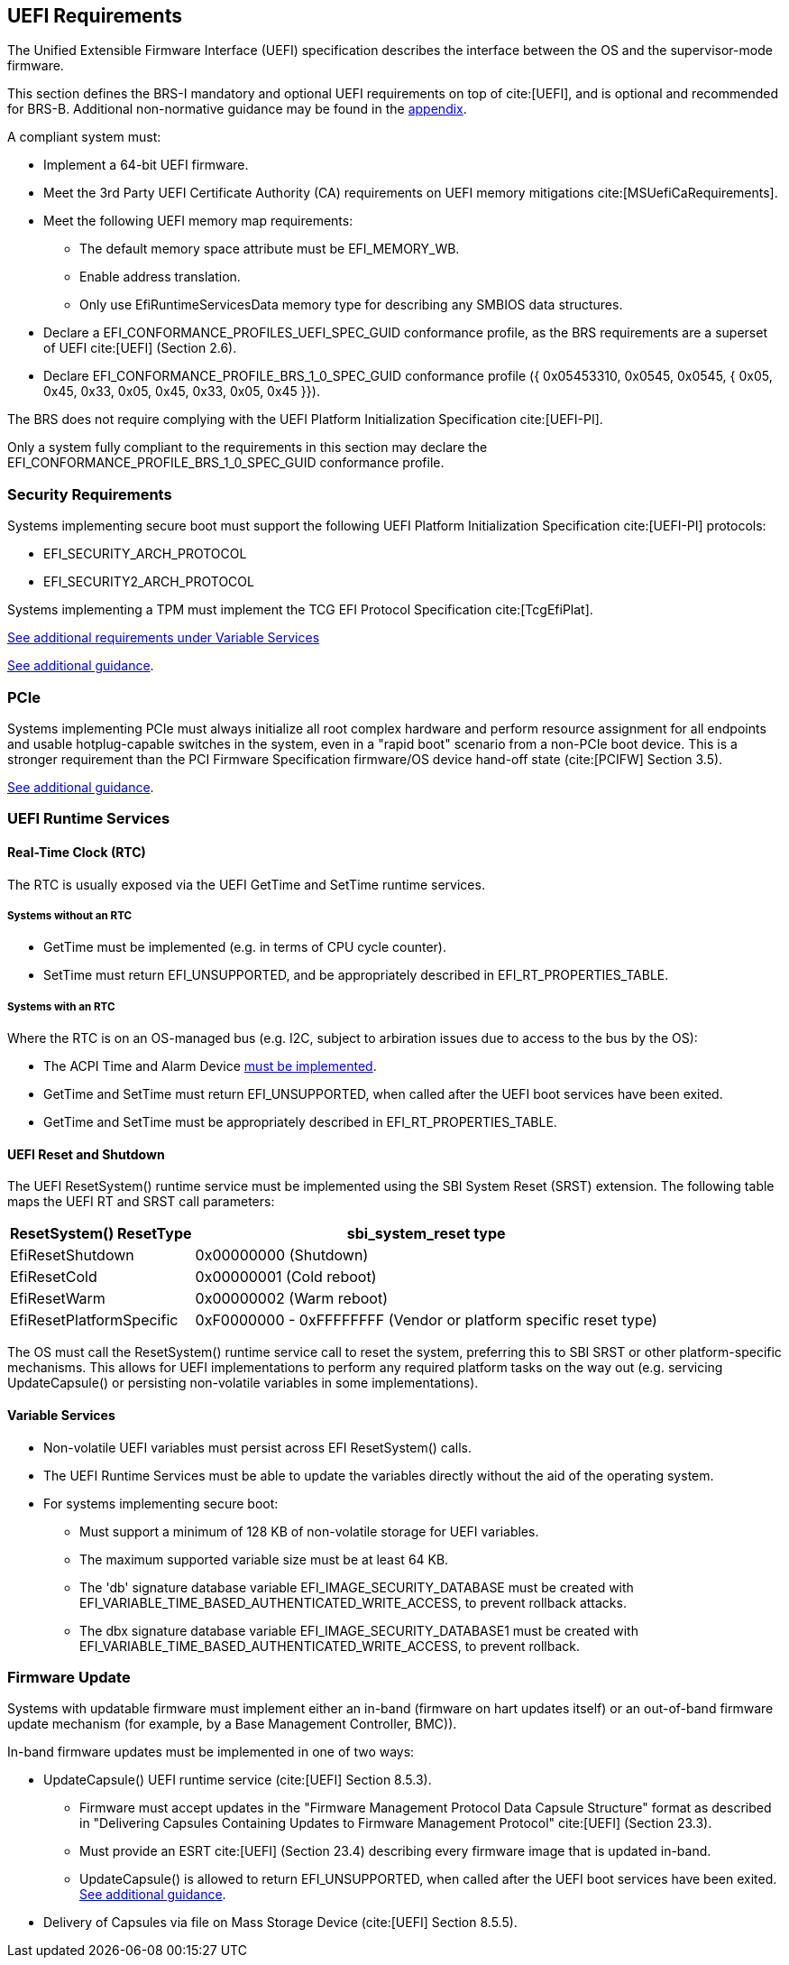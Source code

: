 [[uefi]]
== UEFI Requirements

The Unified Extensible Firmware Interface (UEFI) specification describes the interface between the OS and the supervisor-mode firmware.

This section defines the BRS-I mandatory and optional UEFI requirements on top of cite:[UEFI], and is optional and recommended for BRS-B. Additional non-normative guidance may be found in the <<uefi-guidance, appendix>>.

A compliant system must:

* Implement a 64-bit UEFI firmware.
* Meet the 3rd Party UEFI Certificate Authority (CA) requirements on UEFI memory mitigations cite:[MSUefiCaRequirements].
* Meet the following UEFI memory map requirements:
** The default memory space attribute must be EFI_MEMORY_WB.
** Enable address translation.
** Only use EfiRuntimeServicesData memory type for describing any SMBIOS data structures.
* Declare a EFI_CONFORMANCE_PROFILES_UEFI_SPEC_GUID conformance profile, as the BRS requirements are a superset of UEFI cite:[UEFI] (Section 2.6).
* Declare EFI_CONFORMANCE_PROFILE_BRS_1_0_SPEC_GUID conformance profile ({ 0x05453310, 0x0545, 0x0545, { 0x05, 0x45, 0x33, 0x05, 0x45, 0x33, 0x05, 0x45 }}).

The BRS does not require complying with the UEFI Platform Initialization Specification cite:[UEFI-PI].

Only a system fully compliant to the requirements in this section
may declare the EFI_CONFORMANCE_PROFILE_BRS_1_0_SPEC_GUID conformance profile.

=== Security Requirements

Systems implementing secure boot must support the following UEFI Platform Initialization Specification cite:[UEFI-PI] protocols:

* EFI_SECURITY_ARCH_PROTOCOL
* EFI_SECURITY2_ARCH_PROTOCOL

Systems implementing a TPM must implement the TCG
EFI Protocol Specification cite:[TcgEfiPlat].

<<uefi-variable, See additional requirements under Variable Services>>

<<uefi-guidance-security, See additional guidance>>.

=== PCIe

Systems implementing PCIe must always initialize all root complex
hardware and perform resource assignment for all endpoints and usable
hotplug-capable switches in the system, even in a "rapid boot"
scenario from a non-PCIe boot device. This is a stronger requirement
than the PCI Firmware Specification firmware/OS device hand-off state
(cite:[PCIFW] Section 3.5).

<<uefi-guidance-pcie, See additional guidance>>.

=== UEFI Runtime Services

[[uefi-rtc]]
==== Real-Time Clock (RTC)

The RTC is usually exposed via the UEFI GetTime and SetTime runtime services.

===== Systems without an RTC

* GetTime must be implemented (e.g. in terms of CPU cycle counter).
* SetTime must return EFI_UNSUPPORTED, and be appropriately described in EFI_RT_PROPERTIES_TABLE.

===== Systems with an RTC

Where the RTC is on an OS-managed bus (e.g. I2C, subject to arbiration issues due to access to the bus by the OS):

* The ACPI Time and Alarm Device <<acpi-tad, must be implemented>>.
* GetTime and SetTime must return EFI_UNSUPPORTED, when called after the UEFI boot services have been exited.
* GetTime and SetTime must be appropriately described in EFI_RT_PROPERTIES_TABLE.

[[uefi-resetsystem]]
==== UEFI Reset and Shutdown

The UEFI ResetSystem() runtime service must be implemented using the SBI System Reset (SRST) extension. The following table maps the UEFI RT and SRST call parameters:

[%autowidth]
|===
|ResetSystem() ResetType|sbi_system_reset type

|EfiResetShutdown
|0x00000000 (Shutdown)

|EfiResetCold
|0x00000001 (Cold reboot)

|EfiResetWarm
|0x00000002 (Warm reboot)

|EfiResetPlatformSpecific
|0xF0000000 - 0xFFFFFFFF (Vendor or platform specific reset type)
|===

The OS must call the ResetSystem() runtime service call to reset the system,
preferring this to SBI SRST or other platform-specific mechanisms. This
allows for UEFI implementations to perform any required platform tasks on the way out (e.g. servicing UpdateCapsule() or persisting non-volatile variables in some implementations).

[[uefi-variable]]
==== Variable Services

* Non-volatile UEFI variables must persist across EFI ResetSystem() calls.
* The UEFI Runtime Services must be able to update the variables directly without the aid of the operating system.
* For systems implementing secure boot:
** Must support a minimum of 128 KB of non-volatile storage for UEFI variables.
** The maximum supported variable size must be at least 64 KB.
** The 'db' signature database variable EFI_IMAGE_SECURITY_DATABASE must
be created with EFI_VARIABLE_TIME_BASED_AUTHENTICATED_WRITE_ACCESS, to
prevent rollback attacks.
** The dbx signature database variable EFI_IMAGE_SECURITY_DATABASE1
must be created with EFI_VARIABLE_TIME_BASED_AUTHENTICATED_WRITE_ACCESS,
to prevent rollback.

=== Firmware Update

Systems with updatable firmware must implement either an in-band (firmware on hart updates itself) or an out-of-band firmware update mechanism (for example, by a Base Management Controller, BMC)).

In-band firmware updates must be implemented in one of two ways:

* UpdateCapsule() UEFI runtime service (cite:[UEFI] Section 8.5.3).
** Firmware must accept updates in the "Firmware Management Protocol Data Capsule Structure" format as described in "Delivering Capsules Containing Updates to Firmware Management Protocol" cite:[UEFI] (Section 23.3).
** Must provide an ESRT cite:[UEFI] (Section 23.4) describing every firmware image that is updated in-band.
** UpdateCapsule() is allowed to return EFI_UNSUPPORTED, when called after the UEFI boot services have been exited. <<uefi-guidance-firmware-update, See additional guidance>>.
* Delivery of Capsules via file on Mass Storage Device (cite:[UEFI] Section 8.5.5).
